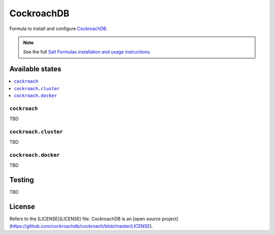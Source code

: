 ===========
CockroachDB
===========
.. image:: https://app.codeship.com/projects/891b89d0-cb37-0134-f284-7288c1c90a91/status?branch=master :target: https://app.codeship.com/projects/199837)

Formula to install and configure `CockroachDB <https://github.com/cockroachdb/cockroach>`_.

.. note::

    See the full `Salt Formulas installation and usage instructions
    <http://docs.saltstack.com/en/latest/topics/development/conventions/formulas.html>`_.

Available states
================
.. contents::
    :local:

``cockroach``
-------------
TBD

``cockroach.cluster``
---------------------
TBD

``cockroach.docker``
---------------------
TBD

Testing
=======
TBD

License
=======
Refers to the [LICENSE](LICENSE) file. CockroachDB is an [open source project](https://github.com/cockroachdb/cockroach/blob/master/LICENSE).
